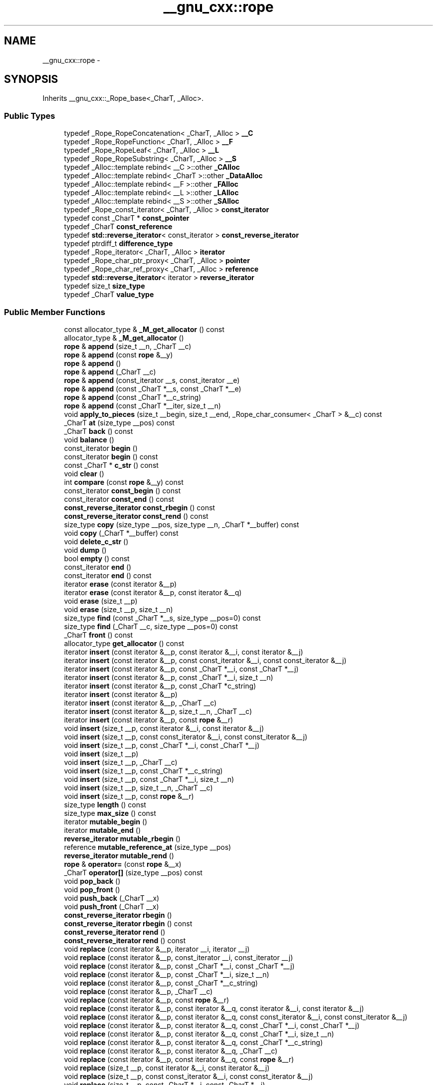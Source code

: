 .TH "__gnu_cxx::rope" 3 "21 Apr 2009" "libstdc++" \" -*- nroff -*-
.ad l
.nh
.SH NAME
__gnu_cxx::rope \- 
.SH SYNOPSIS
.br
.PP
Inherits __gnu_cxx::_Rope_base<_CharT, _Alloc>.
.PP
.SS "Public Types"

.in +1c
.ti -1c
.RI "typedef _Rope_RopeConcatenation< _CharT, _Alloc > \fB__C\fP"
.br
.ti -1c
.RI "typedef _Rope_RopeFunction< _CharT, _Alloc > \fB__F\fP"
.br
.ti -1c
.RI "typedef _Rope_RopeLeaf< _CharT, _Alloc > \fB__L\fP"
.br
.ti -1c
.RI "typedef _Rope_RopeSubstring< _CharT, _Alloc > \fB__S\fP"
.br
.ti -1c
.RI "typedef _Alloc::template rebind< __C >::other \fB_CAlloc\fP"
.br
.ti -1c
.RI "typedef _Alloc::template rebind< _CharT >::other \fB_DataAlloc\fP"
.br
.ti -1c
.RI "typedef _Alloc::template rebind< __F >::other \fB_FAlloc\fP"
.br
.ti -1c
.RI "typedef _Alloc::template rebind< __L >::other \fB_LAlloc\fP"
.br
.ti -1c
.RI "typedef _Alloc::template rebind< __S >::other \fB_SAlloc\fP"
.br
.ti -1c
.RI "typedef _Rope_const_iterator< _CharT, _Alloc > \fBconst_iterator\fP"
.br
.ti -1c
.RI "typedef const _CharT * \fBconst_pointer\fP"
.br
.ti -1c
.RI "typedef _CharT \fBconst_reference\fP"
.br
.ti -1c
.RI "typedef \fBstd::reverse_iterator\fP< const_iterator > \fBconst_reverse_iterator\fP"
.br
.ti -1c
.RI "typedef ptrdiff_t \fBdifference_type\fP"
.br
.ti -1c
.RI "typedef _Rope_iterator< _CharT, _Alloc > \fBiterator\fP"
.br
.ti -1c
.RI "typedef _Rope_char_ptr_proxy< _CharT, _Alloc > \fBpointer\fP"
.br
.ti -1c
.RI "typedef _Rope_char_ref_proxy< _CharT, _Alloc > \fBreference\fP"
.br
.ti -1c
.RI "typedef \fBstd::reverse_iterator\fP< iterator > \fBreverse_iterator\fP"
.br
.ti -1c
.RI "typedef size_t \fBsize_type\fP"
.br
.ti -1c
.RI "typedef _CharT \fBvalue_type\fP"
.br
.in -1c
.SS "Public Member Functions"

.in +1c
.ti -1c
.RI "const allocator_type & \fB_M_get_allocator\fP () const "
.br
.ti -1c
.RI "allocator_type & \fB_M_get_allocator\fP ()"
.br
.ti -1c
.RI "\fBrope\fP & \fBappend\fP (size_t __n, _CharT __c)"
.br
.ti -1c
.RI "\fBrope\fP & \fBappend\fP (const \fBrope\fP &__y)"
.br
.ti -1c
.RI "\fBrope\fP & \fBappend\fP ()"
.br
.ti -1c
.RI "\fBrope\fP & \fBappend\fP (_CharT __c)"
.br
.ti -1c
.RI "\fBrope\fP & \fBappend\fP (const_iterator __s, const_iterator __e)"
.br
.ti -1c
.RI "\fBrope\fP & \fBappend\fP (const _CharT *__s, const _CharT *__e)"
.br
.ti -1c
.RI "\fBrope\fP & \fBappend\fP (const _CharT *__c_string)"
.br
.ti -1c
.RI "\fBrope\fP & \fBappend\fP (const _CharT *__iter, size_t __n)"
.br
.ti -1c
.RI "void \fBapply_to_pieces\fP (size_t __begin, size_t __end, _Rope_char_consumer< _CharT > &__c) const "
.br
.ti -1c
.RI "_CharT \fBat\fP (size_type __pos) const "
.br
.ti -1c
.RI "_CharT \fBback\fP () const "
.br
.ti -1c
.RI "void \fBbalance\fP ()"
.br
.ti -1c
.RI "const_iterator \fBbegin\fP ()"
.br
.ti -1c
.RI "const_iterator \fBbegin\fP () const "
.br
.ti -1c
.RI "const _CharT * \fBc_str\fP () const "
.br
.ti -1c
.RI "void \fBclear\fP ()"
.br
.ti -1c
.RI "int \fBcompare\fP (const \fBrope\fP &__y) const "
.br
.ti -1c
.RI "const_iterator \fBconst_begin\fP () const "
.br
.ti -1c
.RI "const_iterator \fBconst_end\fP () const "
.br
.ti -1c
.RI "\fBconst_reverse_iterator\fP \fBconst_rbegin\fP () const "
.br
.ti -1c
.RI "\fBconst_reverse_iterator\fP \fBconst_rend\fP () const "
.br
.ti -1c
.RI "size_type \fBcopy\fP (size_type __pos, size_type __n, _CharT *__buffer) const "
.br
.ti -1c
.RI "void \fBcopy\fP (_CharT *__buffer) const "
.br
.ti -1c
.RI "void \fBdelete_c_str\fP ()"
.br
.ti -1c
.RI "void \fBdump\fP ()"
.br
.ti -1c
.RI "bool \fBempty\fP () const "
.br
.ti -1c
.RI "const_iterator \fBend\fP ()"
.br
.ti -1c
.RI "const_iterator \fBend\fP () const "
.br
.ti -1c
.RI "iterator \fBerase\fP (const iterator &__p)"
.br
.ti -1c
.RI "iterator \fBerase\fP (const iterator &__p, const iterator &__q)"
.br
.ti -1c
.RI "void \fBerase\fP (size_t __p)"
.br
.ti -1c
.RI "void \fBerase\fP (size_t __p, size_t __n)"
.br
.ti -1c
.RI "size_type \fBfind\fP (const _CharT *__s, size_type __pos=0) const "
.br
.ti -1c
.RI "size_type \fBfind\fP (_CharT __c, size_type __pos=0) const "
.br
.ti -1c
.RI "_CharT \fBfront\fP () const "
.br
.ti -1c
.RI "allocator_type \fBget_allocator\fP () const "
.br
.ti -1c
.RI "iterator \fBinsert\fP (const iterator &__p, const iterator &__i, const iterator &__j)"
.br
.ti -1c
.RI "iterator \fBinsert\fP (const iterator &__p, const const_iterator &__i, const const_iterator &__j)"
.br
.ti -1c
.RI "iterator \fBinsert\fP (const iterator &__p, const _CharT *__i, const _CharT *__j)"
.br
.ti -1c
.RI "iterator \fBinsert\fP (const iterator &__p, const _CharT *__i, size_t __n)"
.br
.ti -1c
.RI "iterator \fBinsert\fP (const iterator &__p, const _CharT *c_string)"
.br
.ti -1c
.RI "iterator \fBinsert\fP (const iterator &__p)"
.br
.ti -1c
.RI "iterator \fBinsert\fP (const iterator &__p, _CharT __c)"
.br
.ti -1c
.RI "iterator \fBinsert\fP (const iterator &__p, size_t __n, _CharT __c)"
.br
.ti -1c
.RI "iterator \fBinsert\fP (const iterator &__p, const \fBrope\fP &__r)"
.br
.ti -1c
.RI "void \fBinsert\fP (size_t __p, const iterator &__i, const iterator &__j)"
.br
.ti -1c
.RI "void \fBinsert\fP (size_t __p, const const_iterator &__i, const const_iterator &__j)"
.br
.ti -1c
.RI "void \fBinsert\fP (size_t __p, const _CharT *__i, const _CharT *__j)"
.br
.ti -1c
.RI "void \fBinsert\fP (size_t __p)"
.br
.ti -1c
.RI "void \fBinsert\fP (size_t __p, _CharT __c)"
.br
.ti -1c
.RI "void \fBinsert\fP (size_t __p, const _CharT *__c_string)"
.br
.ti -1c
.RI "void \fBinsert\fP (size_t __p, const _CharT *__i, size_t __n)"
.br
.ti -1c
.RI "void \fBinsert\fP (size_t __p, size_t __n, _CharT __c)"
.br
.ti -1c
.RI "void \fBinsert\fP (size_t __p, const \fBrope\fP &__r)"
.br
.ti -1c
.RI "size_type \fBlength\fP () const "
.br
.ti -1c
.RI "size_type \fBmax_size\fP () const "
.br
.ti -1c
.RI "iterator \fBmutable_begin\fP ()"
.br
.ti -1c
.RI "iterator \fBmutable_end\fP ()"
.br
.ti -1c
.RI "\fBreverse_iterator\fP \fBmutable_rbegin\fP ()"
.br
.ti -1c
.RI "reference \fBmutable_reference_at\fP (size_type __pos)"
.br
.ti -1c
.RI "\fBreverse_iterator\fP \fBmutable_rend\fP ()"
.br
.ti -1c
.RI "\fBrope\fP & \fBoperator=\fP (const \fBrope\fP &__x)"
.br
.ti -1c
.RI "_CharT \fBoperator[]\fP (size_type __pos) const "
.br
.ti -1c
.RI "void \fBpop_back\fP ()"
.br
.ti -1c
.RI "void \fBpop_front\fP ()"
.br
.ti -1c
.RI "void \fBpush_back\fP (_CharT __x)"
.br
.ti -1c
.RI "void \fBpush_front\fP (_CharT __x)"
.br
.ti -1c
.RI "\fBconst_reverse_iterator\fP \fBrbegin\fP ()"
.br
.ti -1c
.RI "\fBconst_reverse_iterator\fP \fBrbegin\fP () const "
.br
.ti -1c
.RI "\fBconst_reverse_iterator\fP \fBrend\fP ()"
.br
.ti -1c
.RI "\fBconst_reverse_iterator\fP \fBrend\fP () const "
.br
.ti -1c
.RI "void \fBreplace\fP (const iterator &__p, iterator __i, iterator __j)"
.br
.ti -1c
.RI "void \fBreplace\fP (const iterator &__p, const_iterator __i, const_iterator __j)"
.br
.ti -1c
.RI "void \fBreplace\fP (const iterator &__p, const _CharT *__i, const _CharT *__j)"
.br
.ti -1c
.RI "void \fBreplace\fP (const iterator &__p, const _CharT *__i, size_t __n)"
.br
.ti -1c
.RI "void \fBreplace\fP (const iterator &__p, const _CharT *__c_string)"
.br
.ti -1c
.RI "void \fBreplace\fP (const iterator &__p, _CharT __c)"
.br
.ti -1c
.RI "void \fBreplace\fP (const iterator &__p, const \fBrope\fP &__r)"
.br
.ti -1c
.RI "void \fBreplace\fP (const iterator &__p, const iterator &__q, const iterator &__i, const iterator &__j)"
.br
.ti -1c
.RI "void \fBreplace\fP (const iterator &__p, const iterator &__q, const const_iterator &__i, const const_iterator &__j)"
.br
.ti -1c
.RI "void \fBreplace\fP (const iterator &__p, const iterator &__q, const _CharT *__i, const _CharT *__j)"
.br
.ti -1c
.RI "void \fBreplace\fP (const iterator &__p, const iterator &__q, const _CharT *__i, size_t __n)"
.br
.ti -1c
.RI "void \fBreplace\fP (const iterator &__p, const iterator &__q, const _CharT *__c_string)"
.br
.ti -1c
.RI "void \fBreplace\fP (const iterator &__p, const iterator &__q, _CharT __c)"
.br
.ti -1c
.RI "void \fBreplace\fP (const iterator &__p, const iterator &__q, const \fBrope\fP &__r)"
.br
.ti -1c
.RI "void \fBreplace\fP (size_t __p, const iterator &__i, const iterator &__j)"
.br
.ti -1c
.RI "void \fBreplace\fP (size_t __p, const const_iterator &__i, const const_iterator &__j)"
.br
.ti -1c
.RI "void \fBreplace\fP (size_t __p, const _CharT *__i, const _CharT *__j)"
.br
.ti -1c
.RI "void \fBreplace\fP (size_t __p, const _CharT *__c_string)"
.br
.ti -1c
.RI "void \fBreplace\fP (size_t __p, const _CharT *__i, size_t __i_len)"
.br
.ti -1c
.RI "void \fBreplace\fP (size_t __p, const \fBrope\fP &__r)"
.br
.ti -1c
.RI "void \fBreplace\fP (size_t __p, _CharT __c)"
.br
.ti -1c
.RI "void \fBreplace\fP (size_t __p, size_t __n, const iterator &__i, const iterator &__j)"
.br
.ti -1c
.RI "void \fBreplace\fP (size_t __p, size_t __n, const const_iterator &__i, const const_iterator &__j)"
.br
.ti -1c
.RI "void \fBreplace\fP (size_t __p, size_t __n, const _CharT *__i, const _CharT *__j)"
.br
.ti -1c
.RI "void \fBreplace\fP (size_t __p, size_t __n, const _CharT *__c_string)"
.br
.ti -1c
.RI "void \fBreplace\fP (size_t __p, size_t __n, _CharT __c)"
.br
.ti -1c
.RI "void \fBreplace\fP (size_t __p, size_t __n, const _CharT *__i, size_t __i_len)"
.br
.ti -1c
.RI "void \fBreplace\fP (size_t __p, size_t __n, const \fBrope\fP &__r)"
.br
.ti -1c
.RI "const _CharT * \fBreplace_with_c_str\fP ()"
.br
.ti -1c
.RI "\fBrope\fP (const \fBrope\fP &__x, const allocator_type &__a=allocator_type())"
.br
.ti -1c
.RI "\fBrope\fP (char_producer< _CharT > *__fn, size_t __len, bool __delete_fn, const allocator_type &__a=allocator_type())"
.br
.ti -1c
.RI "\fBrope\fP (const allocator_type &__a=allocator_type())"
.br
.ti -1c
.RI "\fBrope\fP (size_t __n, _CharT __c, const allocator_type &__a=allocator_type())"
.br
.ti -1c
.RI "\fBrope\fP (_CharT __c, const allocator_type &__a=allocator_type())"
.br
.ti -1c
.RI "\fBrope\fP (const iterator &__s, const iterator &__e, const allocator_type &__a=allocator_type())"
.br
.ti -1c
.RI "\fBrope\fP (const const_iterator &__s, const const_iterator &__e, const allocator_type &__a=allocator_type())"
.br
.ti -1c
.RI "\fBrope\fP (const _CharT *__s, const _CharT *__e, const allocator_type &__a=allocator_type())"
.br
.ti -1c
.RI "\fBrope\fP (const _CharT *__s, size_t __len, const allocator_type &__a=allocator_type())"
.br
.ti -1c
.RI "\fBrope\fP (const _CharT *__s, const allocator_type &__a=allocator_type())"
.br
.ti -1c
.RI "size_type \fBsize\fP () const "
.br
.ti -1c
.RI "\fBrope\fP< _CharT, _Alloc > \fBsubstr\fP (const_iterator __start)"
.br
.ti -1c
.RI "\fBrope\fP \fBsubstr\fP (const_iterator __start, const_iterator __end) const "
.br
.ti -1c
.RI "\fBrope\fP \fBsubstr\fP (iterator __start) const "
.br
.ti -1c
.RI "\fBrope\fP \fBsubstr\fP (iterator __start, iterator __end) const "
.br
.ti -1c
.RI "\fBrope\fP \fBsubstr\fP (size_t __start, size_t __len=1) const "
.br
.ti -1c
.RI "void \fBswap\fP (\fBrope\fP &__b)"
.br
.in -1c
.SS "Static Public Member Functions"

.in +1c
.ti -1c
.RI "static __C * \fB_C_allocate\fP (size_t __n)"
.br
.ti -1c
.RI "static void \fB_C_deallocate\fP (__C *__p, size_t __n)"
.br
.ti -1c
.RI "static _CharT * \fB_Data_allocate\fP (size_t __n)"
.br
.ti -1c
.RI "static void \fB_Data_deallocate\fP (_CharT *__p, size_t __n)"
.br
.ti -1c
.RI "static __F * \fB_F_allocate\fP (size_t __n)"
.br
.ti -1c
.RI "static void \fB_F_deallocate\fP (__F *__p, size_t __n)"
.br
.ti -1c
.RI "static __L * \fB_L_allocate\fP (size_t __n)"
.br
.ti -1c
.RI "static void \fB_L_deallocate\fP (__L *__p, size_t __n)"
.br
.ti -1c
.RI "static __S * \fB_S_allocate\fP (size_t __n)"
.br
.ti -1c
.RI "static void \fB_S_deallocate\fP (__S *__p, size_t __n)"
.br
.in -1c
.SS "Public Attributes"

.in +1c
.ti -1c
.RI "_RopeRep * \fB_M_tree_ptr\fP"
.br
.in -1c
.SS "Static Public Attributes"

.in +1c
.ti -1c
.RI "static const size_type \fBnpos\fP"
.br
.in -1c
.SS "Protected Types"

.in +1c
.ti -1c
.RI "enum { \fB_S_copy_max\fP }"
.br
.ti -1c
.RI "typedef _Rope_base< _CharT, _Alloc > \fB_Base\fP"
.br
.ti -1c
.RI "typedef _CharT * \fB_Cstrptr\fP"
.br
.ti -1c
.RI "typedef _Rope_RopeConcatenation< _CharT, _Alloc > \fB_RopeConcatenation\fP"
.br
.ti -1c
.RI "typedef _Rope_RopeFunction< _CharT, _Alloc > \fB_RopeFunction\fP"
.br
.ti -1c
.RI "typedef _Rope_RopeLeaf< _CharT, _Alloc > \fB_RopeLeaf\fP"
.br
.ti -1c
.RI "typedef _Rope_RopeRep< _CharT, _Alloc > \fB_RopeRep\fP"
.br
.ti -1c
.RI "typedef _Rope_RopeSubstring< _CharT, _Alloc > \fB_RopeSubstring\fP"
.br
.SS "Static Protected Member Functions"

.in +1c
.ti -1c
.RI "static size_t \fB_S_allocated_capacity\fP (size_t __n)"
.br
.ti -1c
.RI "static bool \fB_S_apply_to_pieces\fP (_Rope_char_consumer< _CharT > &__c, const _RopeRep *__r, size_t __begin, size_t __end)"
.br
.ti -1c
.RI "static _RopeRep * \fB_S_concat\fP (_RopeRep *__left, _RopeRep *__right)"
.br
.ti -1c
.RI "static _RopeRep * \fB_S_concat_char_iter\fP (_RopeRep *__r, const _CharT *__iter, size_t __slen)"
.br
.ti -1c
.RI "static _RopeRep * \fB_S_destr_concat_char_iter\fP (_RopeRep *__r, const _CharT *__iter, size_t __slen)"
.br
.ti -1c
.RI "static _RopeLeaf * \fB_S_destr_leaf_concat_char_iter\fP (_RopeLeaf *__r, const _CharT *__iter, size_t __slen)"
.br
.ti -1c
.RI "static _CharT \fB_S_fetch\fP (_RopeRep *__r, size_type __pos)"
.br
.ti -1c
.RI "static _CharT * \fB_S_fetch_ptr\fP (_RopeRep *__r, size_type __pos)"
.br
.ti -1c
.RI "static bool \fB_S_is0\fP (_CharT __c)"
.br
.ti -1c
.RI "static _RopeLeaf * \fB_S_leaf_concat_char_iter\fP (_RopeLeaf *__r, const _CharT *__iter, size_t __slen)"
.br
.ti -1c
.RI "static _RopeConcatenation * \fB_S_new_RopeConcatenation\fP (_RopeRep *__left, _RopeRep *__right, allocator_type &__a)"
.br
.ti -1c
.RI "static _RopeFunction * \fB_S_new_RopeFunction\fP (char_producer< _CharT > *__f, size_t __size, bool __d, allocator_type &__a)"
.br
.ti -1c
.RI "static _RopeLeaf * \fB_S_new_RopeLeaf\fP (_CharT *__s, size_t __size, allocator_type &__a)"
.br
.ti -1c
.RI "static _RopeSubstring * \fB_S_new_RopeSubstring\fP (_Rope_RopeRep< _CharT, _Alloc > *__b, size_t __s, size_t __l, allocator_type &__a)"
.br
.ti -1c
.RI "static void \fB_S_ref\fP (_RopeRep *__t)"
.br
.ti -1c
.RI "static _RopeLeaf * \fB_S_RopeLeaf_from_unowned_char_ptr\fP (const _CharT *__s, size_t __size, allocator_type &__a)"
.br
.ti -1c
.RI "static size_t \fB_S_rounded_up_size\fP (size_t __n)"
.br
.ti -1c
.RI "static _RopeRep * \fB_S_substring\fP (_RopeRep *__base, size_t __start, size_t __endp1)"
.br
.ti -1c
.RI "static _RopeRep * \fB_S_tree_concat\fP (_RopeRep *__left, _RopeRep *__right)"
.br
.ti -1c
.RI "static void \fB_S_unref\fP (_RopeRep *__t)"
.br
.ti -1c
.RI "static _RopeRep * \fBreplace\fP (_RopeRep *__old, size_t __pos1, size_t __pos2, _RopeRep *__r)"
.br
.in -1c
.SS "Static Protected Attributes"

.in +1c
.ti -1c
.RI "static _CharT \fB_S_empty_c_str\fP [1]"
.br
.in -1c
.SS "Friends"

.in +1c
.ti -1c
.RI "class \fB_Rope_char_ptr_proxy< _CharT, _Alloc >\fP"
.br
.ti -1c
.RI "class \fB_Rope_char_ref_proxy< _CharT, _Alloc >\fP"
.br
.ti -1c
.RI "class \fB_Rope_const_iterator< _CharT, _Alloc >\fP"
.br
.ti -1c
.RI "class \fB_Rope_iterator< _CharT, _Alloc >\fP"
.br
.ti -1c
.RI "class \fB_Rope_iterator_base< _CharT, _Alloc >\fP"
.br
.ti -1c
.RI "struct \fB_Rope_RopeRep< _CharT, _Alloc >\fP"
.br
.ti -1c
.RI "struct \fB_Rope_RopeSubstring< _CharT, _Alloc >\fP"
.br
.ti -1c
.RI "template<class _CharT2 , class _Alloc2 > \fBrope\fP< _CharT2, _Alloc2 > \fBoperator+\fP (const \fBrope\fP< _CharT2, _Alloc2 > &__left, _CharT2 __right)"
.br
.ti -1c
.RI "template<class _CharT2 , class _Alloc2 > \fBrope\fP< _CharT2, _Alloc2 > \fBoperator+\fP (const \fBrope\fP< _CharT2, _Alloc2 > &__left, const _CharT2 *__right)"
.br
.ti -1c
.RI "template<class _CharT2 , class _Alloc2 > \fBrope\fP< _CharT2, _Alloc2 > \fBoperator+\fP (const \fBrope\fP< _CharT2, _Alloc2 > &__left, const \fBrope\fP< _CharT2, _Alloc2 > &__right)"
.br
.in -1c
.SH "Detailed Description"
.PP 

.SS "template<class _CharT, class _Alloc> class __gnu_cxx::rope< _CharT, _Alloc >"
This is an SGI extension.
.PP
\fBTodo\fP
.RS 4
Doc me! See doc/doxygen/TODO and http://gcc.gnu.org/ml/libstdc++/2002-02/msg00003.html for more. 
.RE
.PP

.PP
Definition at line 1508 of file rope.

.SH "Author"
.PP 
Generated automatically by Doxygen for libstdc++ from the source code.
